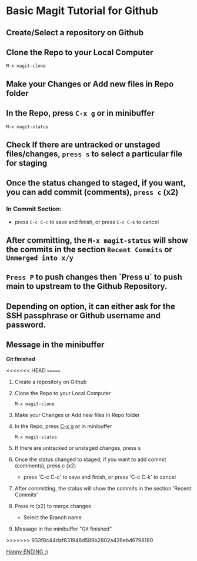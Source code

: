 * Basic Magit Tutorial for Github

** Create/Select a repository on Github
** Clone the Repo to your Local Computer
~M-x magit-clone~
**  Make your Changes or Add new files in Repo folder
**  In the Repo, press ~C-x g~ or in minibuffer
~M-x magit-status~
** Check If there are untracked or unstaged files/changes, ~press s~ to select a particular file for staging
**  Once the status changed to staged, if you want, you can add commit (comments), ~press c~ (x2)
***  In Commit Section:
   - press ~C-c C-c~ to save and finish, or press ~C-c C-k~ to cancel
**  After committing, the ~M-x magit-status~ will show the commits in the section ~Recent Commits~ or ~Unmerged into x/y~
** ~Press P~ to push changes then `Press u` to push main to upstream to the Github Repository.
**  Depending on option, it can either ask for the SSH passphrase or Github username and password.
** Message in the minibuffer
    *Git finished*

<<<<<<< HEAD
=======
1. Create a repository on Github
2. Clone the Repo to your Local Computer
   #+begin_src
     M-x magit-clone
   #+end_src
3. Make your Changes or Add new files in Repo folder
4. In the Repo, press _C-x g_ or in minibuffer
   #+begin_src
    M-x magit-status
   #+end_src
5. If there are untracked or unstaged changes, press s
6. Once the status changed to staged, if you want to add commit (comments), press c (x2)
   - press 'C-c C-c' to save and finish, or press 'C-c C-k' to cancel
7. After committing, the status will show the commits in the section 'Recent Commits'
8. Press m (x2) to merge changes
   - Select the Branch name
9. Message in the minibuffer
   "Git finished"
>>>>>>> 933f8c44daf831948d589b2802a426ebd6798180

_Happy ENDING :)_
